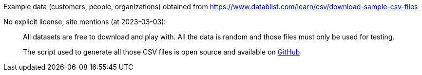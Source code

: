 Example data (customers, people, organizations) obtained from https://www.datablist.com/learn/csv/download-sample-csv-files

No explicit license, site mentions (at 2023-03-03):

> All datasets are free to download and play with. All the data is random and those files must only be used for testing.
>
> The script used to generate all those CSV files is open source and available on https://github.com/datablist/sample-csv-files[GitHub].
